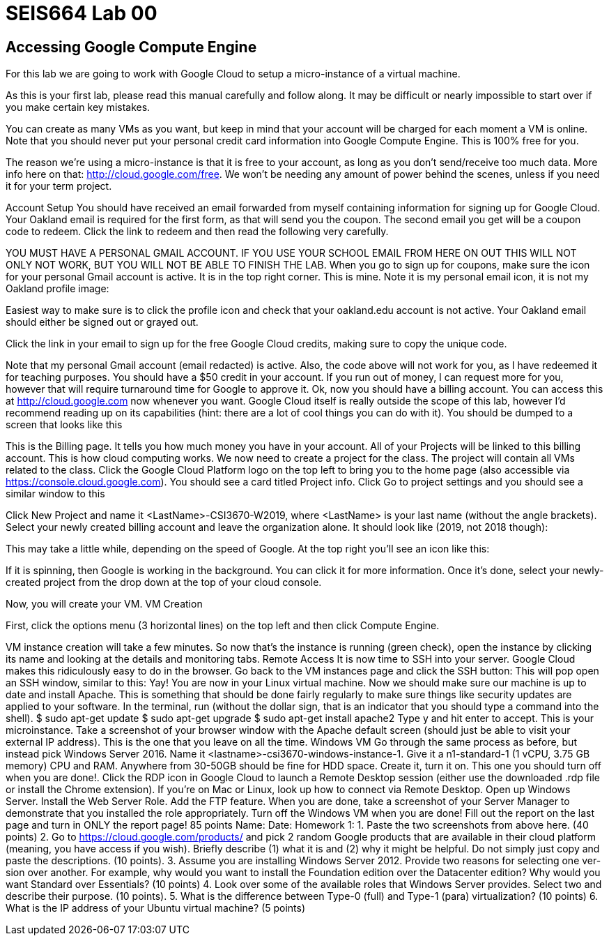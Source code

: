 = SEIS664 Lab 00

== Accessing Google Compute Engine

For this lab we are going to work with Google Cloud to setup a micro-instance of a virtual machine.

As this is your first lab, please read this manual carefully and follow along. It may be difficult or nearly impossible to start over if you make certain key mistakes. 

You can create as many VMs as you want, but keep in mind that your account will be charged for each moment a VM is online. Note that you should never put your personal credit card information into Google Compute Engine. This is 100% free for you.

The reason we’re using a micro-instance is that it is free to your account, as long as you don’t send/receive too much data. More info here on that: http://cloud.google.com/free. We won’t be needing any amount of power behind the scenes, unless if you need it for your term project.

Account Setup
You should have received an email forwarded from myself containing information for signing up for Google Cloud. Your Oakland email is required for the first form, as that will send you the coupon.
The second email you get will be a coupon code to redeem. Click the link to redeem and then read the following very carefully.

YOU MUST HAVE A PERSONAL GMAIL ACCOUNT. IF YOU USE YOUR SCHOOL EMAIL FROM HERE ON OUT THIS WILL NOT ONLY NOT WORK, BUT YOU WILL NOT BE ABLE TO FINISH THE LAB.
When you go to sign up for coupons, make sure the icon for your personal Gmail account is active. It is in the top right corner. This is mine. Note it is my personal email icon, it is not my Oakland profile image:

Easiest way to make sure is to click the profile icon and check that your oakland.edu account is not active. Your Oakland email should either be signed out or grayed out.

Click the link in your email to sign up for the free Google Cloud credits, making sure to copy the unique code.

Note that my personal Gmail account (email redacted) is active. Also, the code above will not work for you, as I have redeemed it for teaching purposes. You should have a $50 credit in your account. If you run out of money, I can request more for you, however that will require turnaround time for Google to approve it.
Ok, now you should have a billing account. You can access this at http://cloud.google.com now whenever you want. Google Cloud itself is really outside the scope of this lab, however I’d recommend reading up on its capabilities (hint: there are a lot of cool things you can do with it).
You should be dumped to a screen that looks like this

This is the Billing page. It tells you how much money you have in your account. All of your Projects will be linked to this billing account. This is how cloud computing works.
We now need to create a project for the class. The project will contain all VMs related to the class. Click the Google Cloud Platform logo on the top left to bring you to the home page (also accessible via https://console.cloud.google.com).
You should see a card titled Project info. Click Go to project settings and you should see a similar window to this

Click New Project and name it <LastName>-CSI3670-W2019, where <LastName> is your last name (without the angle brackets). Select your newly created billing account and leave the organization alone. It should look like (2019, not 2018 though):


This may take a little while, depending on the speed of Google. At the top right you’ll see an icon like this:


If it is spinning, then Google is working in the background. You can click it for more information.
Once it’s done, select your newly-created project from the drop down at the top of your cloud console.


Now, you will create your VM.
VM Creation

First, click the options menu (3 horizontal lines) on the top left and then click Compute Engine.

VM instance creation will take a few minutes.
So now that's the instance is running (green check), open the instance by clicking its name and looking at the details and monitoring tabs.
Remote Access
It is now time to SSH into your server. Google Cloud makes this ridiculously easy to do in the browser. Go back to the VM instances page and click the SSH button:
This will pop open an SSH window, similar to this:
Yay! You are now in your Linux virtual machine. Now we should make sure our machine is up to date and install Apache. This is something that should be done fairly regularly to make sure things like security updates are applied to your software.
In the terminal, run (without the dollar sign, that is an indicator that you should type a command into the shell).
$ sudo apt-get update $ sudo apt-get upgrade $ sudo apt-get install apache2
Type y and hit enter to accept.
This is your microinstance. Take a screenshot of your browser window with the Apache default screen (should just be able to visit your external IP address). This is the one that you leave on all the time.
Windows VM
Go through the same process as before, but instead pick Windows Server 2016. Name it <lastname>-csi3670-windows-instance-1. Give it a n1-standard-1 (1 vCPU, 3.75 GB memory) CPU and RAM. Anywhere from 30-50GB should be fine for HDD space.
Create it, turn it on. This one you should turn off when you are done!.
Click the RDP icon in Google Cloud to launch a Remote Desktop session (either use the downloaded
.rdp file or install the Chrome extension). If you're on Mac or Linux, look up how to connect via Remote Desktop.
Open up Windows Server. Install the Web Server Role. Add the FTP feature. When you are done, take a screenshot of your Server Manager to demonstrate that you installed the role appropriately.
Turn off the Windows VM when you are done!
Fill out the report on the last page and turn in ONLY the report page!
85 points
Name:
Date:
Homework 1:
1. Paste the two screenshots from above here. (40 points)
2. Go to https://cloud.google.com/products/ and pick 2 random Google products that are available in their cloud platform (meaning, you have access if you wish). Briefly describe (1) what it is and (2) why it might be helpful. Do not simply just copy and paste the descriptions. (10 points).
3. Assume you are installing Windows Server 2012. Provide two reasons for selecting one ver-sion over another. For example, why would you want to install the Foundation edition over the Datacenter edition? Why would you want Standard over Essentials? (10 points)
4. Look over some of the available roles that Windows Server provides. Select two and describe their purpose. (10 points).
5. What is the difference between Type-0 (full) and Type-1 (para) virtualization? (10 points)
6. What is the IP address of your Ubuntu virtual machine? (5 points)